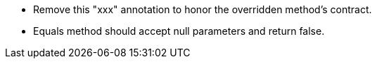 * Remove this "xxx" annotation to honor the overridden method's contract.
* Equals method should accept null parameters and return false.
